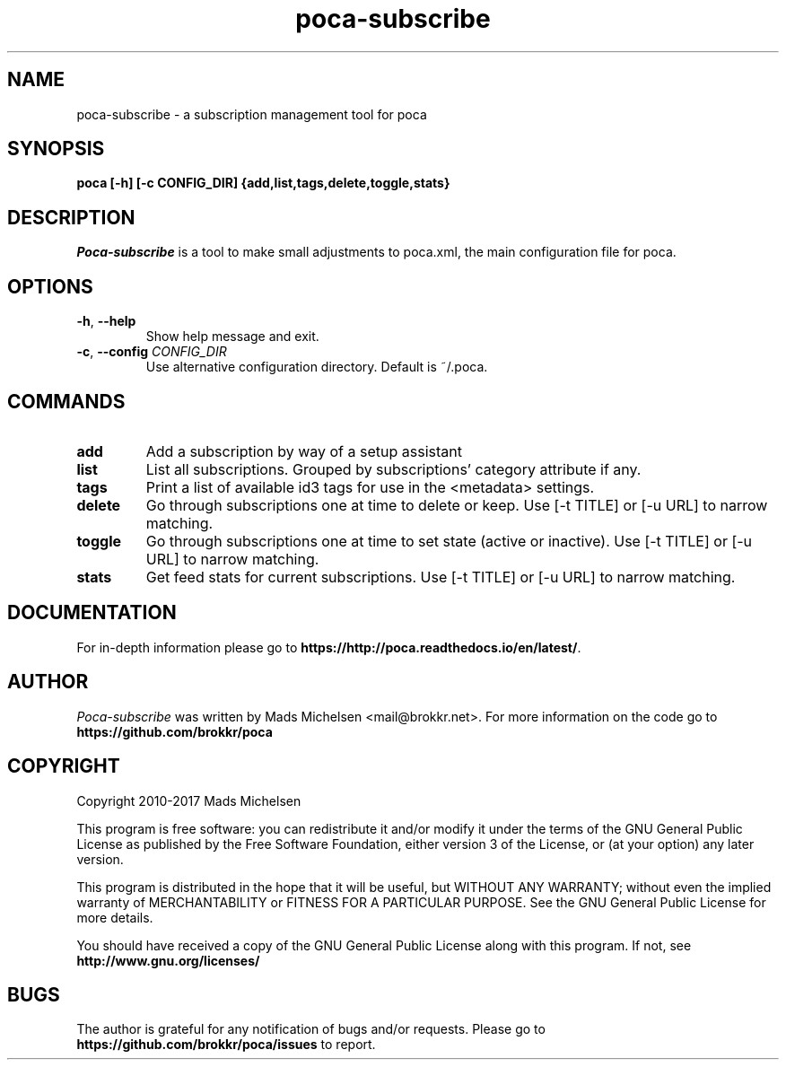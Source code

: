 .TH poca-subscribe 1
.SH NAME
poca-subscribe \- a subscription management tool for poca
.SH SYNOPSIS
\fBpoca [-h] [-c CONFIG_DIR] {add,list,tags,delete,toggle,stats}
\f1
.SH DESCRIPTION
\fIPoca-subscribe\f1 is a tool to make small adjustments to poca.xml, the main configuration file for poca.
.SH OPTIONS
.TP
\fB-h\f1, \fB--help\f1
Show help message and exit.
.TP
\fB-c\f1, \fB--config\f1 \fICONFIG_DIR\f1
Use alternative configuration directory. Default is ~/.poca.
.SH COMMANDS
.TP
\fBadd\f1
Add a subscription by way of a setup assistant
.TP
\fBlist\f1
List all subscriptions. Grouped by subscriptions' category attribute if any.
.TP
\fBtags\f1
Print a list of available id3 tags for use in the <metadata> settings.
.TP
\fBdelete\f1
Go through subscriptions one at time to delete or keep. Use [-t TITLE] or [-u URL] to narrow matching.
.TP
\fBtoggle\f1
Go through subscriptions one at time to set state (active or inactive). Use [-t TITLE] or [-u URL] to narrow matching.
.TP
\fBstats\f1
Get feed stats for current subscriptions. Use [-t TITLE] or [-u URL] to narrow matching.

.SH DOCUMENTATION
For in-depth information please go to \fBhttps://http://poca.readthedocs.io/en/latest/\f1.

.SH AUTHOR
\fIPoca-subscribe\f1 was written by Mads Michelsen <mail@brokkr.net>. For more information on the code go to \fBhttps://github.com/brokkr/poca\f1
.SH COPYRIGHT
Copyright 2010-2017 Mads Michelsen

This program is free software: you can redistribute it and/or modify it under the terms of the GNU General Public License as published by the Free Software Foundation, either version 3 of the License, or (at your option) any later version.

This program is distributed in the hope that it will be useful, but WITHOUT ANY WARRANTY; without even the implied warranty of MERCHANTABILITY or FITNESS FOR A PARTICULAR PURPOSE. See the GNU General Public License for more details.

You should have received a copy of the GNU General Public License along with this program. If not, see \fBhttp://www.gnu.org/licenses/\f1
.SH BUGS
The author is grateful for any notification of bugs and/or requests. Please go to \fBhttps://github.com/brokkr/poca/issues\f1 to report.

